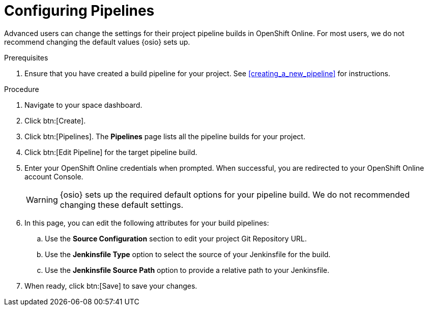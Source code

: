 [id="configuring_pipelines"]
= Configuring Pipelines

Advanced users can change the settings for their project pipeline builds in OpenShift Online. For most users, we do not recommend changing the default values {osio} sets up.

.Prerequisites

. Ensure that you have created a build pipeline for your project. See <<creating_a_new_pipeline>> for instructions.

.Procedure

. Navigate to your space dashboard.
. Click btn:[Create].
. Click btn:[Pipelines]. The *Pipelines* page lists all the pipeline builds for your project.
. Click btn:[Edit Pipeline] for the target pipeline build.
. Enter your OpenShift Online credentials when prompted. When successful, you are redirected to your OpenShift Online account Console.
+
WARNING: {osio} sets up the required default options for your pipeline build. We do not recommended changing these default settings.
+
. In this page, you can edit the following attributes for your build pipelines:
.. Use the *Source Configuration* section to edit your project Git Repository URL.
.. Use the *Jenkinsfile Type* option to select the source of your Jenkinsfile for the build.
.. Use the *Jenkinsfile Source Path* option to provide a relative path to your Jenkinsfile.
. When ready, click btn:[Save] to save your changes.
